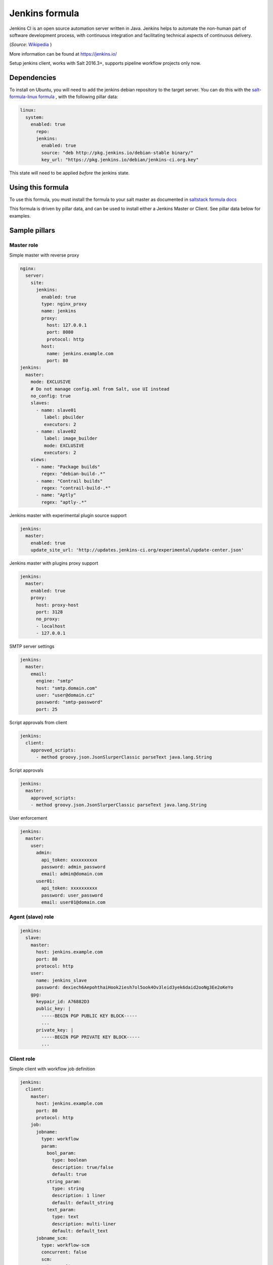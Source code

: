 ===============
Jenkins formula
===============

Jenkins CI is an open source automation server written in Java. Jenkins
helps to automate the non-human part of software development process, with
continuous integration and facilitating technical aspects of continuous delivery.

(*Source*: `Wikipedia <https://en.wikipedia.org/wiki/Jenkins_(software)>`_ )

More information can be found at `<https://jenkins.io/>`_

Setup jenkins client, works with Salt 2016.3+, supports pipeline workflow
projects only now.

Dependencies
==============

To install on Ubuntu, you will need to add the jenkins debian repository to the target
server. You can do this with the `salt-formula-linux formula <https://github.com/salt-formulas/salt-formula-linux>`_ ,
with the following pillar data:

.. code-block:: yaml

  linux:
    system:
      enabled: true
        repo:
        jenkins:
          enabled: true
          source: "deb http://pkg.jenkins.io/debian-stable binary/"
          key_url: "https://pkg.jenkins.io/debian/jenkins-ci.org.key"

This state will need to be applied *before* the jenkins state.

Using this formula
==================

To use this formula, you must install the formula to your salt master as documented
in `saltstack formula docs <https://docs.saltstack.com/en/latest/topics/development/conventions/formulas.html#installation>`_

This formula is driven by pillar data, and can be used to install either a Jenkins Master
or Client. See pillar data below for examples.


Sample pillars
==============

Master role
-----------

Simple master with reverse proxy

.. code-block:: yaml

    nginx:
      server:
        site:
          jenkins:
            enabled: true
            type: nginx_proxy
            name: jenkins
            proxy:
              host: 127.0.0.1
              port: 8080
              protocol: http
            host:
              name: jenkins.example.com
              port: 80
    jenkins:
      master:
        mode: EXCLUSIVE
        # Do not manage config.xml from Salt, use UI instead
        no_config: true
        slaves:
          - name: slave01
             label: pbuilder
             executors: 2
          - name: slave02
             label: image_builder
             mode: EXCLUSIVE
             executors: 2
        views:
          - name: "Package builds"
            regex: "debian-build-.*"
          - name: "Contrail builds"
            regex: "contrail-build-.*"
          - name: "Aptly"
            regex: "aptly-.*"

Jenkins master with experimental plugin source support

.. code-block:: yaml

    jenkins:
      master:
        enabled: true
        update_site_url: 'http://updates.jenkins-ci.org/experimental/update-center.json'

Jenkins master with plugins proxy support

.. code-block:: yaml

    jenkins:
      master:
        enabled: true
        proxy:
          host: proxy-host
          port: 3128
          no_proxy:
          - localhost
          - 127.0.0.1

SMTP server settings

.. code-block:: yaml

    jenkins:
      master:
        email:
          engine: "smtp"
          host: "smtp.domain.com"
          user: "user@domain.cz"
          password: "smtp-password"
          port: 25

Script approvals from client

.. code-block:: yaml

    jenkins:
      client:
        approved_scripts:
          - method groovy.json.JsonSlurperClassic parseText java.lang.String


Script approvals

.. code-block:: yaml

    jenkins:
      master:
        approved_scripts:
        - method groovy.json.JsonSlurperClassic parseText java.lang.String

User enforcement

.. code-block:: yaml

    jenkins:
      master:
        user:
          admin:
            api_token: xxxxxxxxxx
            password: admin_password
            email: admin@domain.com
          user01:
            api_token: xxxxxxxxxx
            password: user_password
            email: user01@domain.com


Agent (slave) role
------------------

.. code-block:: yaml

    jenkins:
      slave:
        master:
          host: jenkins.example.com
          port: 80
          protocol: http
        user:
          name: jenkins_slave
          password: dexiech6AepohthaiHook2iesh7ol5ook4Ov3leid3yek6daid2ooNg3Ee2oKeYo
        gpg:
          keypair_id: A76882D3
          public_key: |
            -----BEGIN PGP PUBLIC KEY BLOCK-----
            ...
          private_key: |
            -----BEGIN PGP PRIVATE KEY BLOCK-----
            ...


Client role
-----------

Simple client with workflow job definition

.. code-block:: yaml

    jenkins:
      client:
        master:
          host: jenkins.example.com
          port: 80
          protocol: http
        job:
          jobname:
            type: workflow
            param:
              bool_param:
                type: boolean
                description: true/false
                default: true
              string_param:
                type: string
                description: 1 liner
                default: default_string
              text_param:
                type: text
                description: multi-liner
                default: default_text
          jobname_scm:
            type: workflow-scm
            concurrent: false
            scm:
              type: git
              url: https://github.com/jenkinsci/docker.git
              branch: master
              script: Jenkinsfile
              github:
                url: https://github.com/jenkinsci/docker
                name: "Jenkins Docker Image"
            trigger:
              timer:
                spec: "H H * * *"
              github:
              pollscm:
                spec: "H/15 * * * *"
              reverse:
                projects:
                 - test1
                 - test2
                state: SUCCESS
            param:
              bool_param:
                type: boolean
                description: true/false
                default: true
              string_param:
                type: string
                description: 1 liner
                default: default_string
              text_param:
                type: text
                description: multi-liner
                default: default_text

Inline Groovy scripts

.. code-block:: yaml

    jenkins:
      client:
        job:
          test_workflow_jenkins_simple:
            type: workflow
            display_name: Test jenkins simple workflow
            script:
              content: |
                node {
                   stage 'Stage 1'
                   echo 'Hello World 1'
                   stage 'Stage 2'
                   echo 'Hello World 2'
                }
          test_workflow_jenkins_input:
            type: workflow
            display_name: Test jenkins workflow inputs
            script:
              content: |
                node {
                   stage 'Enter string'
                   input message: 'Enter job parameters', ok: 'OK', parameters: [
                     string(defaultValue: 'default', description: 'Enter a string.', name: 'string'),
                   ]
                   stage 'Enter boolean'
                   input message: 'Enter job parameters', ok: 'OK', parameters: [
                     booleanParam(defaultValue: false, description: 'Select boolean.', name: 'Bool'),
                   ]
                   stage 'Enter text'
                   input message: 'Enter job parameters', ok: 'OK', parameters: [
                     text(defaultValue: '', description: 'Enter multiline', name: 'Multiline')
                   ]
                }


GIT controlled groovy scripts

.. code-block:: yaml

    jenkins:
      client:
        source:
          base:
           engine: git
            address: repo_url
            branch: branch
          domain:
           engine: git
            address: domain_url
            branch: branch
        job:
          test_workflow_jenkins_simple:
            type: workflow
            display_name: Test jenkins simple workflow
            param:
              bool_param:
                type: boolean
                description: true/false
                default: true
            script:
              repository: base
              file: workflows/test_workflow_jenkins_simple.groovy
          test_workflow_jenkins_input:
            type: workflow
            display_name: Test jenkins workflow inputs
            script:
              repository: domain
              file: workflows/test_workflow_jenkins_input.groovy
          test_workflow_jenkins_input_jenkinsfile:
            type: workflow
            display_name: Test jenkins workflow inputs (jenknisfile)
            script:
              repository: domain
              file: workflows/test_workflow_jenkins_input/Jenkinsfile

GIT controlled groovy script with shared libraries

.. code-block:: yaml

    jenkins:
      client:
        source:
          base:
           engine: git
            address: repo_url
            branch: branch
          domain:
           engine: git
            address: domain_url
            branch: branch
        job:
          test_workflow_jenkins_simple:
            type: workflow
            display_name: Test jenkins simple workflow
            param:
              bool_param:
                type: boolean
                description: true/false
                default: true
            script:
              repository: base
              file: workflows/test_workflow_jenkins_simple.groovy
            libs:
            - repository: base
              file: macros/cookiecutter.groovy
            - repository: base
              file: macros/git.groovy

Setting job max builds to keep (amount of last builds stored on Jenkins master)

.. code-block:: yaml

    jenkins:
      client:
        job:
          my-amazing-job:
            type: workflow
            discard:
              build:
                keep_num: 5
                keep_days: 5
              artifact:
                keep_num: 6
                keep_days: 6


Using job templates in similar way as in jjb. For now just 1 defined param is
supported.

.. code-block:: yaml

    jenkins:
      client:
        job_template:
          test_workflow_template:
            name: test-{{formula}}-workflow
            template:
              type: workflow
              display_name: Test jenkins {{name}} workflow
              param:
                repo_param:
                  type: string
                  default: repo/{{formula}}
              script:
                repository: base
                file: workflows/test_formula_workflow.groovy
            param:
              formula:
              - aodh
              - linux
              - openssh

Interpolating parameters for job templates.

.. code-block:: yaml

    _param:
      salt_formulas:
      - aodh
      - git
      - nova
      - xorg
    jenkins:
      client:
        job_template:
          test_workflow_template:
            name: test-{{formula}}-workflow
            template:
              ...
            param:
              formula: ${_param:salt_formulas}

Or simply define multiple jobs and it's parameters to replace from template:

.. code-block:: yaml

   jenkins:
     client:
       job_template:
         test_workflow_template:
           name: test-{{name}}-{{myparam}}
           template:
             ...
           jobs:
             - name: firstjob
               myparam: dummy
             - name: secondjob
               myparam: dummyaswell

Purging undefined jobs from Jenkins

.. code-block:: yaml

    jenkins:
      client:
        purge_jobs: true
        job:
          my-amazing-job:
            type: workflow

Plugins management from client

.. code-block:: yaml


    jenkins:
      client:
        plugin:
          swarm:
            restart: false
          hipchat:
            enabled: false
            restart: true

Adding plugin params to job

.. code-block:: yaml


    jenkins:
      client:
        job:
          my_plugin_parametrized_job:
            plugin_properties:
              throttleconcurrents:
                enabled: True
                max_concurrent_per_node: 3
                max_concurrent_total: 1
                throttle_option: category #one of project (default or category)
                categories:
                  - my_throuttle_category
        plugin:
          swarm:
            restart: false
          hipchat:
            enabled: false
            restart: true

LDAP configuration (depends on LDAP plugin)

.. code-block:: yaml

    jenkins:
      client:
        security:
          ldap:
            server: 1.2.3.4
            root_dn: dc=foo,dc=com
            user_search_base: cn=users,cn=accounts
            manager_dn: ""
            manager_password: password
            user_search: ""
            group_search_base: ""
            inhibit_infer_root_dn: false


Matrix configuration (depends on auth-matrix plugin)

.. code-block:: yaml

    jenkins:
      client:
        security:
          matrix:
            # set true for use ProjectMatrixAuthStrategy instead of GlobalMatrixAuthStrategy
            project_based: false
            permissions:
              Jenkins:
                # administrator access
                ADMINISTER:
                  - admin
                # read access (anonymous too)
                READ:
                  - anonymous
                  - user1
                  - user2
                # agents permissions
                MasterComputer:
                  BUILD:
                    - user3
              # jobs permissions
              hudson:
                model:
                  Item:
                    BUILD:
                      - user4

`Common matrix strategies <https://github.com/arbabnazar/configuration/blob/c08a5eaf4e04a68d2481375502a926517097b253/playbooks/roles/tools_jenkins/templates/projectBasedMatrixSecurity.groovy.j2>`_

Views enforcing from client

.. code-block:: yaml

    jenkins:
      client:
        view:
         my-list-view:
           enabled: true
           type: ListView
           include_regex: ".*"
         my-view:
           # set false to disable
           enabled: true
           type: MyView

View specific params:

- include_regex for ListView and CategorizedJobsView
- categories for CategorizedJobsView

Categorized views

.. code-block:: yaml

    jenkins:
      client:
        view:
          my-categorized-view:
            enabled: true
            type: CategorizedJobsView
            include_regex: ".*"
            categories:
              - group_regex: "aptly-.*-nightly-testing"
                naming_rule: "Nightly -> Testing"
              - group_regex: "aptly-.*-nightly-production"
                naming_rule: "Nightly -> Production"


Credentials enforcing from client

.. code-block:: yaml

    jenkins:
      client:
        credential:
          cred_first:
            username: admin
            password: password
          cred_second:
            username: salt
            password: password
          cred_with_key:
            username: admin
            key: SOMESSHKEY

Users enforcing from client

.. code-block:: yaml

    jenkins:
      client:
        user:
          admin:
            password: admin_password
            admin: true
          user01:
            password: user_password

Node enforcing from client using JNLP launcher

.. code-block:: yaml

    jenkins:
      client:
        node:
          node01:
            remote_home: /remote/home/path
            desc: node-description
            num_executors: 1
            node_mode: Normal
            ret_strategy: Always
            labels:
              - example
              - label
            launcher:
               type: jnlp

Node enforcing from client using SSH launcher

.. code-block:: yaml

    jenkins:
      client:
        node:
          node01:
            remote_home: /remote/home/path
            desc: node-description
            num_executors: 1
            node_mode: Normal
            ret_strategy: Always
            labels:
              - example
              - label
            launcher:
               type: ssh
               host: test-launcher
               port: 22
               username: launcher-user
               password: launcher-pass

Configure Jenkins master

.. code-block:: yaml

    jenkins:
      client:
        node:
          master:
            num_executors: 1
            node_mode: Normal # or Exclusive
            labels:
              - example
              - label


Setting node labels

.. code-block:: yaml

    jenkins:
      client:
        label:
          node-name:
            lbl_text: label-offline
            append: false # set true for label append instead of replace

SMTP server settings from client

.. code-block:: yaml

    jenkins:
      client:
        smtp:
          host: "smtp.domain.com"
          username: "user@domain.cz"
          password: "smtp-password"
          port: 25
          ssl: false
          reply_to: reply_to@address.com

Jenkins admin user email enforcement from client

.. code-block:: yaml

    jenkins:
      client:
        smtp:
          admin_email: "My Jenkins <jenkins@myserver.com>"


Slack plugin configuration

.. code-block:: yaml

    jenkins:
      client:
        slack:
          team_domain: example.com
          token: slack-token
          room: slack-room
          token_credential_id: cred_id
          send_as: Some slack user

Pipeline global libraries setup

.. code-block:: yaml

    jenkins:
      client:
        lib:
          my-pipeline-library:
            enabled: true
            url: https://path-to-my-library
            credential_id: github
            branch: master # optional, default master
            implicit: true # optional default true

Artifactory server enforcing

.. code-block:: yaml

    jenkins:
      client:
        artifactory:
          my-artifactory-server:
            enabled: true
            url: https://path-to-my-library
            credential_id: github

Jenkins Global env properties enforcing

.. code-block:: yaml

    jenkins:
      client:
        globalenvprop:
          OFFLINE_DEPLOYMENT:
            enabled: true
            name: "OFFLINE_DEPLOYMENT" # optional, default using dict key
            value: "true"

Throttle categories management from client (requires
`Throttle Concurrent Builds <https://plugins.jenkins.io/throttle-concurrents>`_
plugin)

.. code-block:: yaml

    jenkins:
      client:
        throttle_category:
          'My First Category':
            max_total: 2
            max_per_node: 1
          'My Second Category':
            max_total: 5
            max_per_node: 2
            max_per_label:
              'node_label_1': 1
              'node_label_2': 2
          'My Category To Remove:
            enabled: false

Jira sites management from client (requires
`JIRA <https://plugins.jenkins.io/jira>`_ plugin)

.. code-block:: yaml

    # Remove all sites
    jenkins:
      client:
        jira:
          enabled: False

.. code-block:: yaml

    jenkins:
      client:
        jira:
          sites:
            'http://my.jira.site/':
              link_url: 'http://alternative.link/'
              http_auth: false
              use_wiki_notation: false
              record_scm: false
              disable_changelog: false
              issue_pattern: ''
              any_build_result: false
              user: 'username'
              password: 'passwd'
              conn_timeout: 10
              visible_for_group: ''
              visible_for_project: ''
              timestamps: false
              timestamp_format: ''

Gerrit trigger plugin configuration

.. code-block:: yaml

    jenkins:
      client:
        gerrit:
          server1:
            host: "gerrit.domain.local"
            port: 29418
            username: "jenkins"
            email: "jenkins@domain.local"
            auth_key_file: "/var/jenkins_home/.ssh/id_rsa"
            frontendURL: "https://gerrit.domain.local"
            authkey: |
              SOMESSHKEY
          server2:
            host: "gerrit2.domain.local"
            port: 29418
            username: "jenkins"
            email: "jenkins@domain.local"
            auth_key_file: "/var/jenkins_home/.ssh/id_rsa"
            frontendURL: "https://gerrit2.domain.local"
            authkey: |
              SOMESSHKEY

CSRF Protection configuration

.. code-block:: yaml

    jenkins:
      client:
        security:
          csrf:
            enabled: true
            proxy_compat: false


Agent to Master Access Control

.. code-block:: yaml

    jenkins:
      client:
        security:
          agent2master:
            enabled: true
            whitelisted: ''
            file_path_rules: ''

Content Security Policy configuration

.. code-block:: yaml

    jenkins:
      client:
        security:
          csp: "sandbox; default-src 'none'; img-src 'self'; style-src 'self';"


Usage
=====

Generate password hash:

.. code-block:: bash

    echo -n "salt{plainpassword}" | openssl dgst -sha256

Place in the configuration ``salt:hashpassword``.


External links
==============

* https://wiki.jenkins-ci.org/display/JENKINS/Use+Jenkins


Documentation and Bugs
======================

To learn how to install and update salt-formulas, consult the documentation
available online at:

    http://salt-formulas.readthedocs.io/

In the unfortunate event that bugs are discovered, they should be reported to
the appropriate issue tracker. Use Github issue tracker for specific salt
formula:

    https://github.com/salt-formulas/salt-formula-jenkins/issues

For feature requests, bug reports or blueprints affecting entire ecosystem,
use Launchpad salt-formulas project:

    https://launchpad.net/salt-formulas

You can also join salt-formulas-users team and subscribe to mailing list:

    https://launchpad.net/~salt-formulas-users

Developers wishing to work on the salt-formulas projects should always base
their work on master branch and submit pull request against specific formula.

    https://github.com/salt-formulas/salt-formula-jenkins

Any questions or feedback is always welcome so feel free to join our IRC
channel:

    #salt-formulas @ irc.freenode.net
